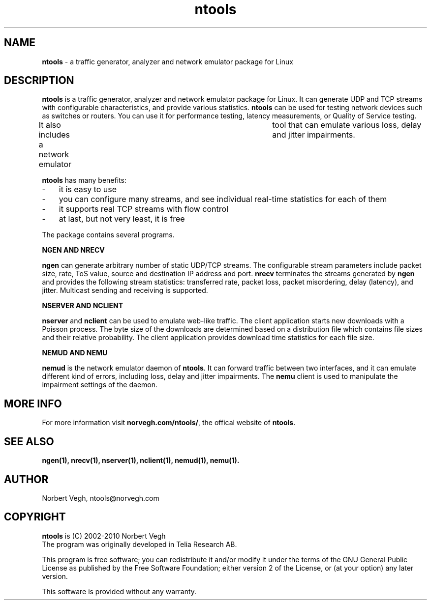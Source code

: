 .\" Man page for ntools
.\"
.\" Copyright (C) 2008, Norbert Vegh
.\"
.\" You may distribute under the terms of the GNU General Public
.\" License Verson 2, or any later version at your option.
.\"
.\" Norbert Vegh
.\" ntools@norvegh.com
.\"
.TH ntools 1 "April 20, 2010" "1.5"

.SH NAME
.BR "ntools " "\- a traffic generator, analyzer and network emulator package for Linux"

.SH DESCRIPTION
.BR "ntools " "is a traffic generator, analyzer and network emulator package for Linux."
It can generate UDP and TCP streams with configurable characteristics,
and provide various statistics.
.BR "ntools " "can be used for testing network devices such as switches or routers.
You can use it for performance testing, latency measurements,
or Quality of Service testing.
.PP
It also includes a network emulator	tool that can emulate various loss, delay and jitter impairments.
.PP
.BR "ntools " "has many benefits:"
.IP "-" 3
.PPD 0
it is easy to use
.IP "-" 3
you can configure many streams, and see individual real-time statistics for each of them
.IP "-" 3
it supports real TCP streams with flow control
.IP "-" 3
.PPD
at last, but not very least, it is free
.PP
The package contains several programs.
.PP
.B NGEN AND NRECV
.PP
.BR "ngen " "can generate arbitrary number of static UDP/TCP streams. The configurable"
stream parameters include packet size, rate, ToS value, source and destination IP address
.RB "and port. " "nrecv " "terminates the streams generated by " "ngen "
and provides the following stream statistics: transferred rate, packet loss,
packet misordering, delay (latency), and jitter. Multicast sending and receiving is supported.
.PP
.B NSERVER AND NCLIENT
.PP
.BR "nserver " "and " "nclient " "can be used to emulate web-like traffic."
The client application starts new downloads with a Poisson process.
The byte size of the downloads are determined based on a distribution file which
contains file sizes and their relative probability. The client application
provides download time statistics for each file size.
.PP
.B NEMUD AND NEMU
.PP
.B nemud
is the network emulator daemon of
.BR ntools ". It can forward traffic between two interfaces,"
and it can emulate different kind of errors, including loss, delay and jitter impairments.
.RB "The" " nemu" " client is used to manipulate the impairment settings of the daemon.

.SH "MORE INFO"
.RB "For more information visit " "norvegh.com/ntools/" ", the offical website of"
.BR "ntools" "."


.SH "SEE ALSO"
.B ngen(1), nrecv(1), nserver(1), nclient(1), nemud(1), nemu(1).

.SH AUTHOR
Norbert Vegh, ntools@norvegh.com

.SH COPYRIGHT
.BR "ntools " "is (C) 2002-2010 Norbert Vegh"
.br
The program was originally developed in Telia Research AB.
.PP
This program is free software; you can redistribute it and/or
modify it under the terms of the GNU General Public License
as published by the Free Software Foundation;
either version 2 of the License, or (at your	option)
any later version.
.PP
This software is provided without any warranty.
